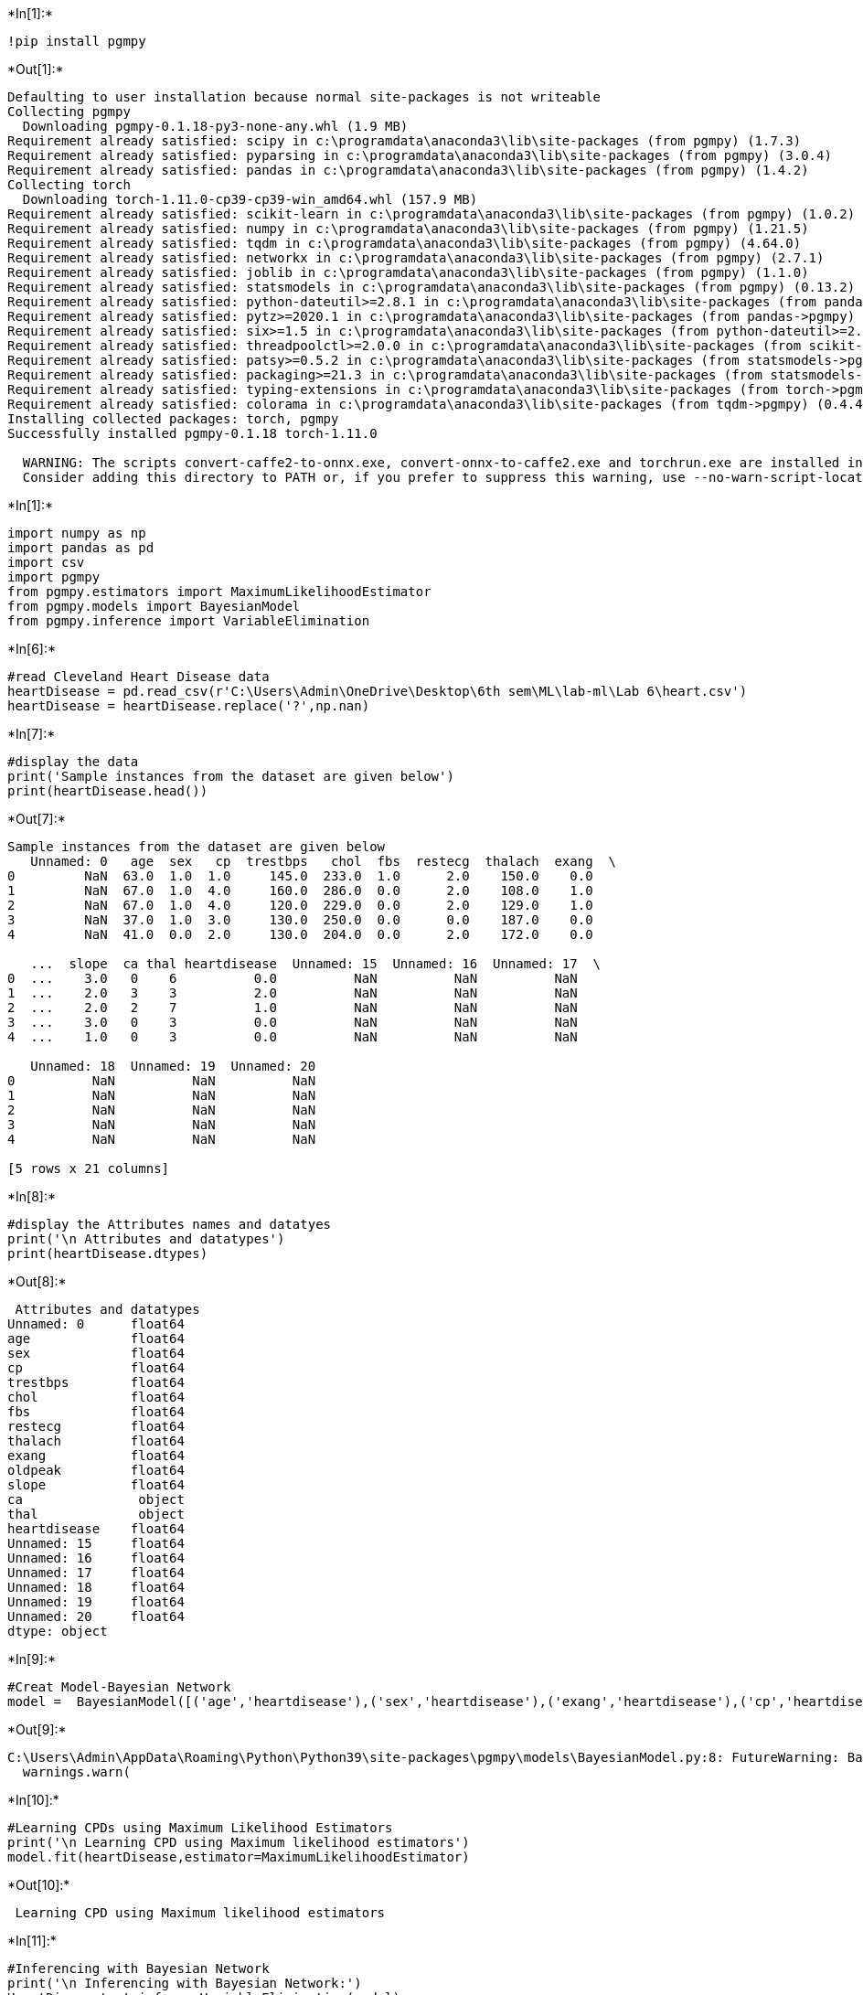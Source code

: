 +*In[1]:*+
[source, ipython3]
----
!pip install pgmpy
----


+*Out[1]:*+
----
Defaulting to user installation because normal site-packages is not writeable
Collecting pgmpy
  Downloading pgmpy-0.1.18-py3-none-any.whl (1.9 MB)
Requirement already satisfied: scipy in c:\programdata\anaconda3\lib\site-packages (from pgmpy) (1.7.3)
Requirement already satisfied: pyparsing in c:\programdata\anaconda3\lib\site-packages (from pgmpy) (3.0.4)
Requirement already satisfied: pandas in c:\programdata\anaconda3\lib\site-packages (from pgmpy) (1.4.2)
Collecting torch
  Downloading torch-1.11.0-cp39-cp39-win_amd64.whl (157.9 MB)
Requirement already satisfied: scikit-learn in c:\programdata\anaconda3\lib\site-packages (from pgmpy) (1.0.2)
Requirement already satisfied: numpy in c:\programdata\anaconda3\lib\site-packages (from pgmpy) (1.21.5)
Requirement already satisfied: tqdm in c:\programdata\anaconda3\lib\site-packages (from pgmpy) (4.64.0)
Requirement already satisfied: networkx in c:\programdata\anaconda3\lib\site-packages (from pgmpy) (2.7.1)
Requirement already satisfied: joblib in c:\programdata\anaconda3\lib\site-packages (from pgmpy) (1.1.0)
Requirement already satisfied: statsmodels in c:\programdata\anaconda3\lib\site-packages (from pgmpy) (0.13.2)
Requirement already satisfied: python-dateutil>=2.8.1 in c:\programdata\anaconda3\lib\site-packages (from pandas->pgmpy) (2.8.2)
Requirement already satisfied: pytz>=2020.1 in c:\programdata\anaconda3\lib\site-packages (from pandas->pgmpy) (2021.3)
Requirement already satisfied: six>=1.5 in c:\programdata\anaconda3\lib\site-packages (from python-dateutil>=2.8.1->pandas->pgmpy) (1.16.0)
Requirement already satisfied: threadpoolctl>=2.0.0 in c:\programdata\anaconda3\lib\site-packages (from scikit-learn->pgmpy) (2.2.0)
Requirement already satisfied: patsy>=0.5.2 in c:\programdata\anaconda3\lib\site-packages (from statsmodels->pgmpy) (0.5.2)
Requirement already satisfied: packaging>=21.3 in c:\programdata\anaconda3\lib\site-packages (from statsmodels->pgmpy) (21.3)
Requirement already satisfied: typing-extensions in c:\programdata\anaconda3\lib\site-packages (from torch->pgmpy) (4.1.1)
Requirement already satisfied: colorama in c:\programdata\anaconda3\lib\site-packages (from tqdm->pgmpy) (0.4.4)
Installing collected packages: torch, pgmpy
Successfully installed pgmpy-0.1.18 torch-1.11.0

  WARNING: The scripts convert-caffe2-to-onnx.exe, convert-onnx-to-caffe2.exe and torchrun.exe are installed in 'C:\Users\Admin\AppData\Roaming\Python\Python39\Scripts' which is not on PATH.
  Consider adding this directory to PATH or, if you prefer to suppress this warning, use --no-warn-script-location.
----


+*In[1]:*+
[source, ipython3]
----
import numpy as np
import pandas as pd
import csv 
import pgmpy
from pgmpy.estimators import MaximumLikelihoodEstimator
from pgmpy.models import BayesianModel
from pgmpy.inference import VariableElimination
----


+*In[6]:*+
[source, ipython3]
----
#read Cleveland Heart Disease data
heartDisease = pd.read_csv(r'C:\Users\Admin\OneDrive\Desktop\6th sem\ML\lab-ml\Lab 6\heart.csv')
heartDisease = heartDisease.replace('?',np.nan)
----


+*In[7]:*+
[source, ipython3]
----
#display the data
print('Sample instances from the dataset are given below')
print(heartDisease.head())
----


+*Out[7]:*+
----
Sample instances from the dataset are given below
   Unnamed: 0   age  sex   cp  trestbps   chol  fbs  restecg  thalach  exang  \
0         NaN  63.0  1.0  1.0     145.0  233.0  1.0      2.0    150.0    0.0   
1         NaN  67.0  1.0  4.0     160.0  286.0  0.0      2.0    108.0    1.0   
2         NaN  67.0  1.0  4.0     120.0  229.0  0.0      2.0    129.0    1.0   
3         NaN  37.0  1.0  3.0     130.0  250.0  0.0      0.0    187.0    0.0   
4         NaN  41.0  0.0  2.0     130.0  204.0  0.0      2.0    172.0    0.0   

   ...  slope  ca thal heartdisease  Unnamed: 15  Unnamed: 16  Unnamed: 17  \
0  ...    3.0   0    6          0.0          NaN          NaN          NaN   
1  ...    2.0   3    3          2.0          NaN          NaN          NaN   
2  ...    2.0   2    7          1.0          NaN          NaN          NaN   
3  ...    3.0   0    3          0.0          NaN          NaN          NaN   
4  ...    1.0   0    3          0.0          NaN          NaN          NaN   

   Unnamed: 18  Unnamed: 19  Unnamed: 20  
0          NaN          NaN          NaN  
1          NaN          NaN          NaN  
2          NaN          NaN          NaN  
3          NaN          NaN          NaN  
4          NaN          NaN          NaN  

[5 rows x 21 columns]
----


+*In[8]:*+
[source, ipython3]
----
#display the Attributes names and datatyes
print('\n Attributes and datatypes')
print(heartDisease.dtypes)
----


+*Out[8]:*+
----

 Attributes and datatypes
Unnamed: 0      float64
age             float64
sex             float64
cp              float64
trestbps        float64
chol            float64
fbs             float64
restecg         float64
thalach         float64
exang           float64
oldpeak         float64
slope           float64
ca               object
thal             object
heartdisease    float64
Unnamed: 15     float64
Unnamed: 16     float64
Unnamed: 17     float64
Unnamed: 18     float64
Unnamed: 19     float64
Unnamed: 20     float64
dtype: object
----


+*In[9]:*+
[source, ipython3]
----
#Creat Model-Bayesian Network 
model =  BayesianModel([('age','heartdisease'),('sex','heartdisease'),('exang','heartdisease'),('cp','heartdisease'),('heartdisease','restecg'),('heartdisease','chol')])

----


+*Out[9]:*+
----
C:\Users\Admin\AppData\Roaming\Python\Python39\site-packages\pgmpy\models\BayesianModel.py:8: FutureWarning: BayesianModel has been renamed to BayesianNetwork. Please use BayesianNetwork class, BayesianModel will be removed in future.
  warnings.warn(
----


+*In[10]:*+
[source, ipython3]
----
#Learning CPDs using Maximum Likelihood Estimators
print('\n Learning CPD using Maximum likelihood estimators')
model.fit(heartDisease,estimator=MaximumLikelihoodEstimator)
----


+*Out[10]:*+
----

 Learning CPD using Maximum likelihood estimators
----


+*In[11]:*+
[source, ipython3]
----
#Inferencing with Bayesian Network
print('\n Inferencing with Bayesian Network:')
HeartDiseasetest_infer = VariableElimination(model)
----


+*Out[11]:*+
----

 Inferencing with Bayesian Network:
----


+*In[12]:*+
[source, ipython3]
----
#computing the Probability of HeartDisease given restecg
print('\n 1.Probability of HeartDisease given evidence= restecg :1')
q1=HeartDiseasetest_infer.query(variables=['heartdisease'],evidence={'restecg':1})
print(q1)
----


+*Out[12]:*+
----

 1.Probability of HeartDisease given evidence= restecg :1
  0%|          | 0/4 [00:00<?, ?it/s]  0%|          | 0/4 [00:00<?, ?it/s]
+-------------------+---------------------+
| heartdisease      |   phi(heartdisease) |
+===================+=====================+
| heartdisease(0.0) |              0.2000 |
+-------------------+---------------------+
| heartdisease(1.0) |              0.2000 |
+-------------------+---------------------+
| heartdisease(2.0) |              0.2000 |
+-------------------+---------------------+
| heartdisease(3.0) |              0.2000 |
+-------------------+---------------------+
| heartdisease(4.0) |              0.2000 |
+-------------------+---------------------+
----


+*In[14]:*+
[source, ipython3]
----
#computing the Probability of HeartDisease given cp
print('\n 2.Probability of HeartDisease given evidence= cp:2 ')
q2=HeartDiseasetest_infer.query(variables=['heartdisease'],evidence={'cp':2})
print(q2)
----


+*Out[14]:*+
----

 2.Probability of HeartDisease given evidence= cp:2 
  0%|          | 0/3 [00:00<?, ?it/s]  0%|          | 0/3 [00:00<?, ?it/s]
+-------------------+---------------------+
| heartdisease      |   phi(heartdisease) |
+===================+=====================+
| heartdisease(0.0) |              0.2000 |
+-------------------+---------------------+
| heartdisease(1.0) |              0.2000 |
+-------------------+---------------------+
| heartdisease(2.0) |              0.2000 |
+-------------------+---------------------+
| heartdisease(3.0) |              0.2000 |
+-------------------+---------------------+
| heartdisease(4.0) |              0.2000 |
+-------------------+---------------------+
----


+*In[ ]:*+
[source, ipython3]
----

----
